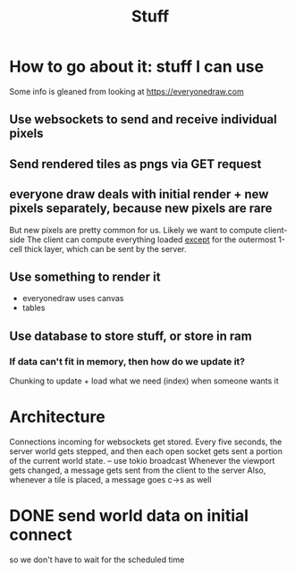 #+title: Stuff

* How to go about it: stuff I can use
Some info is gleaned from looking at https://everyonedraw.com
** Use websockets to send and receive individual pixels
** Send rendered tiles as pngs via GET request
** everyone draw deals with initial render + new pixels separately, because new pixels are rare
But new pixels are pretty common for us. Likely we want to compute client-side
The client can compute everything loaded _except_ for the outermost 1-cell thick layer, which can be sent by the server.
** Use something to render it
- everyonedraw uses canvas
- tables
** Use database to store stuff, or store in ram
*** If data can't fit in memory, then how do we update it?
Chunking to update + load what we need (index) when someone wants it
* Architecture
Connections incoming for websockets get stored.
Every five seconds, the server world gets stepped, and then each open socket gets sent a portion of the current world state. -- use tokio broadcast
Whenever the viewport gets changed, a message gets sent from the client to the server
Also, whenever a tile is placed, a message goes c->s as well
* DONE send world data on initial connect
so we don't have to wait for the scheduled time
